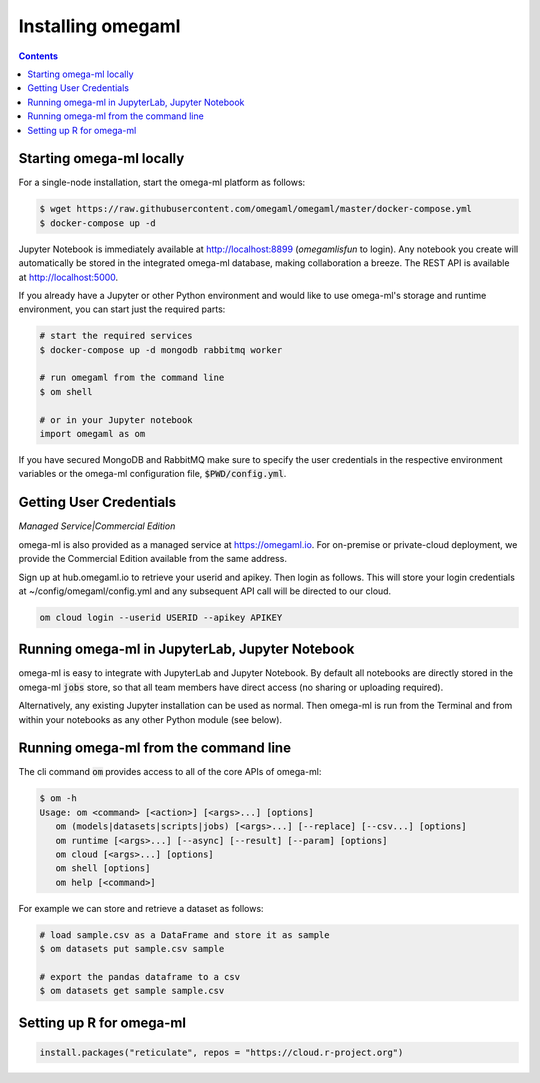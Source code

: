 Installing omegaml
==================

.. contents::


Starting omega-ml locally
-------------------------

For a single-node installation, start the omega-ml platform as follows:

.. code::

    $ wget https://raw.githubusercontent.com/omegaml/omegaml/master/docker-compose.yml
    $ docker-compose up -d

Jupyter Notebook is immediately available at http://localhost:8899 (`omegamlisfun` to login).
Any notebook you create will automatically be stored in the integrated omega-ml database, making collaboration a breeze.
The REST API is available at http://localhost:5000.

If you already have a Jupyter or other Python environment and would like to use omega-ml's storage and
runtime environment, you can start just the required parts:

.. code::

    # start the required services
    $ docker-compose up -d mongodb rabbitmq worker

    # run omegaml from the command line
    $ om shell

    # or in your Jupyter notebook
    import omegaml as om

If you have secured MongoDB and RabbitMQ make sure to specify the user credentials
in the respective environment variables or the omega-ml configuration file, :code:`$PWD/config.yml`.

Getting User Credentials
------------------------

*Managed Service|Commercial Edition*

omega-ml is also provided as a managed service at https://omegaml.io. For on-premise
or private-cloud deployment, we provide the Commercial Edition available from the same
address.

Sign up at hub.omegaml.io to retrieve your userid and apikey. Then login as
follows. This will store your login credentials at ~/config/omegaml/config.yml
and any subsequent API call will be directed to our cloud.

.. code:: bash

    om cloud login --userid USERID --apikey APIKEY


Running omega-ml in JupyterLab, Jupyter Notebook
------------------------------------------------

omega-ml is easy to integrate with JupyterLab and Jupyter Notebook. By default
all notebooks are directly stored in the omega-ml :code:`jobs` store, so that
all team members have direct access (no sharing or uploading required).

Alternatively, any existing Jupyter installation can be used as normal. Then
omega-ml is run from the Terminal and from within your notebooks as any other
Python module (see below).

Running omega-ml from the command line
--------------------------------------

The cli command :code:`om` provides access to all of the core APIs of omega-ml:

.. code:: bash

    $ om -h
    Usage: om <command> [<action>] [<args>...] [options]
       om (models|datasets|scripts|jobs) [<args>...] [--replace] [--csv...] [options]
       om runtime [<args>...] [--async] [--result] [--param] [options]
       om cloud [<args>...] [options]
       om shell [options]
       om help [<command>]

For example we can store and retrieve a dataset as follows:

.. code:: bash

    # load sample.csv as a DataFrame and store it as sample
    $ om datasets put sample.csv sample

    # export the pandas dataframe to a csv
    $ om datasets get sample sample.csv


Setting up R for omega-ml
-------------------------

.. code:: R

    install.packages("reticulate", repos = "https://cloud.r-project.org")
